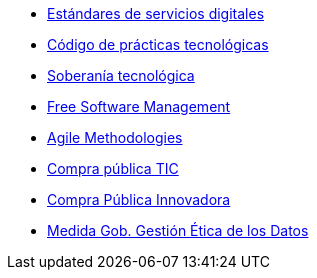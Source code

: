 * xref:es/digital-services:ROOT:index.adoc[Estándares de servicios digitales]
* xref:es/tech-practices:ROOT:aim-and-scope.adoc[Código de prácticas tecnológicas]
* xref:es/tech-sovereignty:ROOT:introduction.adoc[Soberanía tecnológica]
* xref:en/free-soft:ROOT:introduction.adoc[Free Software Management]
* xref:en/agile-methodologies:ROOT:introduction.adoc[Agile Methodologies]
* xref:es/ict-procurement:ROOT:context.adoc[Compra pública TIC]
* xref:es/innovative-procurement:ROOT:innovating.adoc[Compra Pública Innovadora]
* xref:es/data-management:ROOT:summary.adoc[Medida Gob. Gestión Ética de los Datos]
